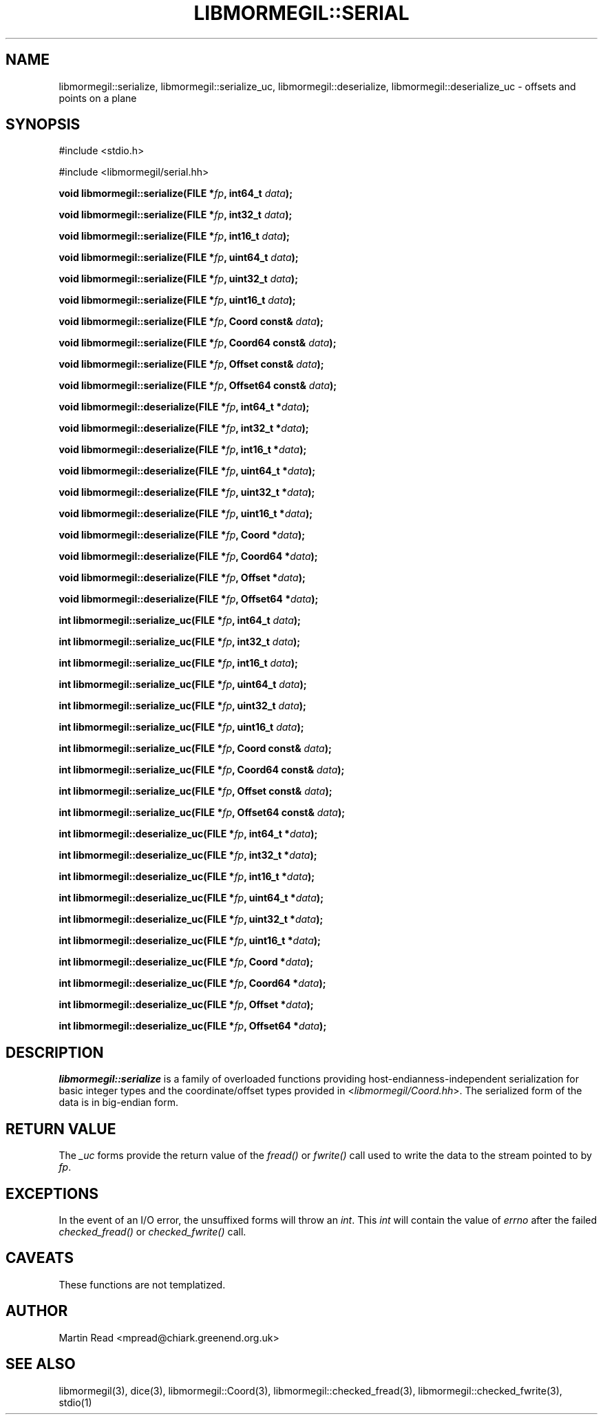 .TH "LIBMORMEGIL::SERIAL" 3 "October 10, 2010" "libmormegil Version 1.0" "libmormegil User Manual"
.SH NAME
libmormegil::serialize, libmormegil::serialize_uc, libmormegil::deserialize, libmormegil::deserialize_uc \- offsets and points on a plane
.SH SYNOPSIS
#include <stdio.h>

#include <libmormegil/serial.hh>

\fBvoid libmormegil::serialize(FILE *\fIfp\fP, int64_t \fIdata\fP);\fR

\fBvoid libmormegil::serialize(FILE *\fIfp\fP, int32_t \fIdata\fP);\fR

\fBvoid libmormegil::serialize(FILE *\fIfp\fP, int16_t \fIdata\fP);\fR

\fBvoid libmormegil::serialize(FILE *\fIfp\fP, uint64_t \fIdata\fP);\fR

\fBvoid libmormegil::serialize(FILE *\fIfp\fP, uint32_t \fIdata\fP);\fR

\fBvoid libmormegil::serialize(FILE *\fIfp\fP, uint16_t \fIdata\fP);\fR

\fBvoid libmormegil::serialize(FILE *\fIfp\fP, Coord const& \fIdata\fP);\fR

\fBvoid libmormegil::serialize(FILE *\fIfp\fP, Coord64 const& \fIdata\fP);\fR

\fBvoid libmormegil::serialize(FILE *\fIfp\fP, Offset const& \fIdata\fP);\fR

\fBvoid libmormegil::serialize(FILE *\fIfp\fP, Offset64 const& \fIdata\fP);\fR

\fBvoid libmormegil::deserialize(FILE *\fIfp\fP, int64_t *\fIdata\fP);\fR

\fBvoid libmormegil::deserialize(FILE *\fIfp\fP, int32_t *\fIdata\fP);\fR

\fBvoid libmormegil::deserialize(FILE *\fIfp\fP, int16_t *\fIdata\fP);\fR

\fBvoid libmormegil::deserialize(FILE *\fIfp\fP, uint64_t *\fIdata\fP);\fR

\fBvoid libmormegil::deserialize(FILE *\fIfp\fP, uint32_t *\fIdata\fP);\fR

\fBvoid libmormegil::deserialize(FILE *\fIfp\fP, uint16_t *\fIdata\fP);\fR

\fBvoid libmormegil::deserialize(FILE *\fIfp\fP, Coord *\fIdata\fP);\fR

\fBvoid libmormegil::deserialize(FILE *\fIfp\fP, Coord64 *\fIdata\fP);\fR

\fBvoid libmormegil::deserialize(FILE *\fIfp\fP, Offset *\fIdata\fP);\fR

\fBvoid libmormegil::deserialize(FILE *\fIfp\fP, Offset64 *\fIdata\fP);\fR

\fBint libmormegil::serialize_uc(FILE *\fIfp\fP, int64_t \fIdata\fP);\fR

\fBint libmormegil::serialize_uc(FILE *\fIfp\fP, int32_t \fIdata\fP);\fR

\fBint libmormegil::serialize_uc(FILE *\fIfp\fP, int16_t \fIdata\fP);\fR

\fBint libmormegil::serialize_uc(FILE *\fIfp\fP, uint64_t \fIdata\fP);\fR

\fBint libmormegil::serialize_uc(FILE *\fIfp\fP, uint32_t \fIdata\fP);\fR

\fBint libmormegil::serialize_uc(FILE *\fIfp\fP, uint16_t \fIdata\fP);\fR

\fBint libmormegil::serialize_uc(FILE *\fIfp\fP, Coord const& \fIdata\fP);\fR

\fBint libmormegil::serialize_uc(FILE *\fIfp\fP, Coord64 const& \fIdata\fP);\fR

\fBint libmormegil::serialize_uc(FILE *\fIfp\fP, Offset const& \fIdata\fP);\fR

\fBint libmormegil::serialize_uc(FILE *\fIfp\fP, Offset64 const& \fIdata\fP);\fR

\fBint libmormegil::deserialize_uc(FILE *\fIfp\fP, int64_t *\fIdata\fP);\fR

\fBint libmormegil::deserialize_uc(FILE *\fIfp\fP, int32_t *\fIdata\fP);\fR

\fBint libmormegil::deserialize_uc(FILE *\fIfp\fP, int16_t *\fIdata\fP);\fR

\fBint libmormegil::deserialize_uc(FILE *\fIfp\fP, uint64_t *\fIdata\fP);\fR

\fBint libmormegil::deserialize_uc(FILE *\fIfp\fP, uint32_t *\fIdata\fP);\fR

\fBint libmormegil::deserialize_uc(FILE *\fIfp\fP, uint16_t *\fIdata\fP);\fR

\fBint libmormegil::deserialize_uc(FILE *\fIfp\fP, Coord *\fIdata\fP);\fR

\fBint libmormegil::deserialize_uc(FILE *\fIfp\fP, Coord64 *\fIdata\fP);\fR

\fBint libmormegil::deserialize_uc(FILE *\fIfp\fP, Offset *\fIdata\fP);\fR

\fBint libmormegil::deserialize_uc(FILE *\fIfp\fP, Offset64 *\fIdata\fP);\fR

.SH DESCRIPTION
.I libmormegil::serialize
is a family of overloaded functions providing host-endianness-independent
serialization for basic integer types and the coordinate/offset types provided
in <\fIlibmormegil/Coord.hh\fP>. The serialized form of the data is in
big-endian form.

.SH RETURN VALUE
The \fI_uc\fP forms provide the return value of the \fIfread()\fP or \fIfwrite()\fP
call used to write the data to the stream pointed to by \fIfp\fP.

.SH EXCEPTIONS
In the event of an I/O error, the unsuffixed forms will throw an \fIint\fP. This \fIint\fP will contain the value of \fIerrno\fP after the failed \fIchecked_fread()\fP or \fIchecked_fwrite()\fP call.

.SH CAVEATS

These functions are not templatized.

.SH AUTHOR
Martin Read <mpread@chiark.greenend.org.uk>

.SH SEE ALSO

libmormegil(3), dice(3), libmormegil::Coord(3), libmormegil::checked_fread(3), libmormegil::checked_fwrite(3), stdio(1)
